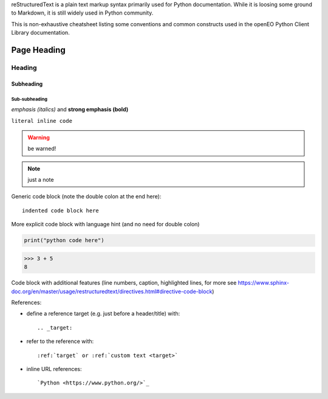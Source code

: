 
reStructuredText is a plain text markup syntax primarily used for Python documentation.
While it is loosing some ground to Markdown, it is still widely used in Python community.

This is non-exhaustive cheatsheet listing some conventions and common constructs
used in the openEO Python Client Library documentation.


============
Page Heading
============

Heading
=======

Subheading
----------

Sub-subheading
``````````````


*emphasis (italics)* and **strong emphasis (bold)**

``literal inline code``


.. warning::

    be warned!

.. note::

    just a note

Generic code block
(note the double colon at the end here)::

    indented code block here


More explicit code block with language hint (and no need for double colon)

.. code-block:: python

    print("python code here")

.. code-block:: pycon

    >>> 3 + 5
    8

Code block with additional features (line numbers, caption, highlighted lines,
for more see https://www.sphinx-doc.org/en/master/usage/restructuredtext/directives.html#directive-code-block)

.. code-block:: python
    :linenos:
    :caption: how to say hello
    :emphasize-lines: 1

    print("hello world")


References:

- define a reference target (e.g. just before a header/title) with::

    .. _target:

- refer to the reference with::

    :ref:`target` or :ref:`custom text <target>`

- inline URL references::

    `Python <https://www.python.org/>`_
